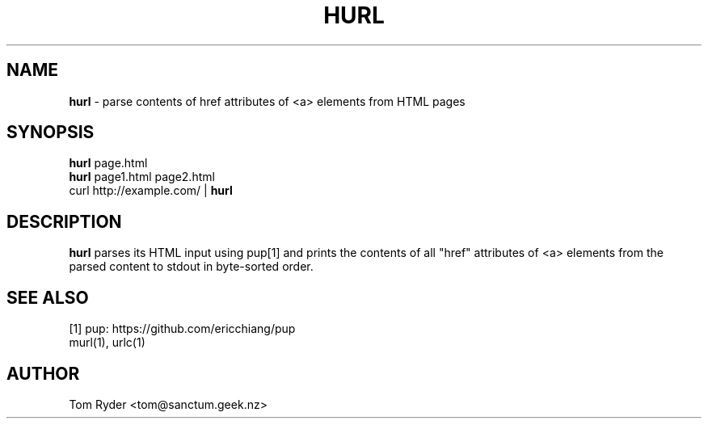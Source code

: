 .TH HURL 1 "June 2016" "Manual page for hurl"
.SH NAME
.B hurl
\- parse contents of href attributes of <a> elements from HTML pages
.SH SYNOPSIS
.B hurl
page.html
.br
.B hurl
page1.html page2.html
.br
curl http://example.com/ |
.B hurl
.SH DESCRIPTION
.B hurl
parses its HTML input using pup[1] and prints the contents of all "href"
attributes of <a> elements from the parsed content to stdout in byte-sorted
order.
.SH SEE ALSO
[1] pup: https://github.com/ericchiang/pup
.br
murl(1), urlc(1)
.SH AUTHOR
Tom Ryder <tom@sanctum.geek.nz>
